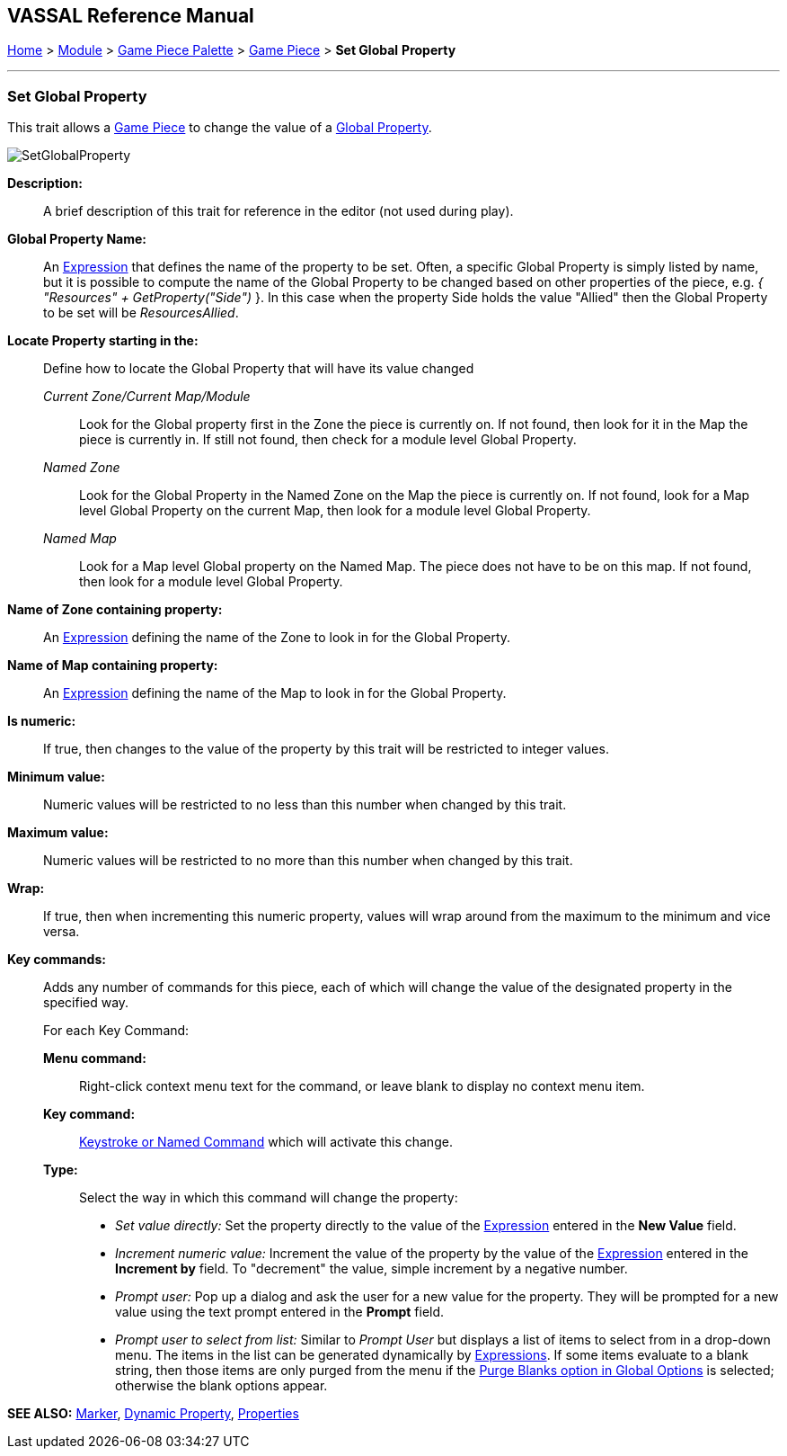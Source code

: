 == VASSAL Reference Manual
[#top]

[.small]#<<index.adoc#toc,Home>> > <<GameModule.adoc#top,Module>> > <<PieceWindow.adoc#top,Game Piece Palette>> > <<GamePiece.adoc#top,Game Piece>> > *Set Global* *Property*#

'''''

=== Set Global Property

This trait allows a <<GamePiece.adoc#top,Game Piece>> to change the value of a <<GlobalProperties.adoc#top,Global Property>>.

image:images/SetGlobalProperty.png[]

*Description:*::  A brief description of this trait for reference in the editor (not used during play).

*Global Property Name:*::  An <<Expression.adoc#top,Expression>> that defines the name of the property to be set.
Often, a specific Global Property is simply listed by name, but it is possible to compute the name of the Global Property to be changed based on other properties of the piece, e.g.
_{ "Resources" + GetProperty("Side")_ }. In this case when the property Side holds the value "Allied" then the Global Property to be set will be _ResourcesAllied_.

*Locate Property starting in the:*:: Define how to locate the Global Property that will have its value changed

_Current Zone/Current Map/Module_:::
Look for the Global property first in the Zone the piece is currently on. If not found, then look for it in the Map the piece is currently in. If still not found, then check for a module level Global Property.
_Named Zone_:::
Look for the Global Property in the Named Zone on the Map the piece is currently on. If not found, look for a Map level Global Property on the current Map, then look for a module level Global Property.
_Named Map_:::
Look for a Map level Global property on the Named Map. The piece does not have to be on this map. If not found, then look for a module level Global Property.

*Name of Zone containing property:*::
An <<Expression.adoc#top,Expression>> defining the name of the Zone to look in for the Global Property.

*Name of Map containing property:*::
An <<Expression.adoc#top,Expression>> defining the name of the Map to look in for the Global Property.

*Is numeric:*:: If true, then changes to the value of the property by this trait will be restricted to integer values.

*Minimum value:*::  Numeric values will be restricted to no less than this number when changed by this trait.

*Maximum value:*::  Numeric values will be restricted to no more than this number when changed by this trait.

*Wrap:*::  If true, then when incrementing this numeric property, values will wrap around from the maximum to the minimum and vice versa.

*Key commands:*::  Adds any number of commands for this piece, each of which will change the value of the designated property in the specified way.
+
For each Key Command:

*Menu command:*:::  Right-click context menu text for the command, or leave blank to display no context menu item.

*Key command:*:::  <<NamedKeyCommand.adoc#top,Keystroke or Named Command>> which will activate this change.

*Type:*:::  Select the way in which this command will change the property:
+
* _Set value directly:_  Set the property directly to the value of the <<Expression.adoc#top,Expression>> entered in the *New Value* field.
* _Increment numeric value:_  Increment the value of the property by the value of the <<Expression.adoc#top,Expression>> entered in the *Increment by* field.
To "decrement" the value, simple increment by a negative number.
* _Prompt user:_  Pop up a dialog and ask the user for a new value for the property.
They will be prompted for a new value using the text prompt entered in the *Prompt* field.
* _Prompt user to select from list:_  Similar to _Prompt User_ but displays a list of items to select from in a drop-down menu.
The items in the list can be generated dynamically by <<Expression.adoc#top,Expressions>>. If some items evaluate to a blank string, then those items are only purged from the menu if the <<GlobalOptions.adoc#purgeblanks,Purge Blanks option in Global Options>> is selected; otherwise the blank options appear.

*SEE ALSO:* <<PropertyMarker.adoc#top,Marker>>, <<DynamicProperty.adoc#top,Dynamic Property>>, <<Properties.adoc#top,Properties>>

